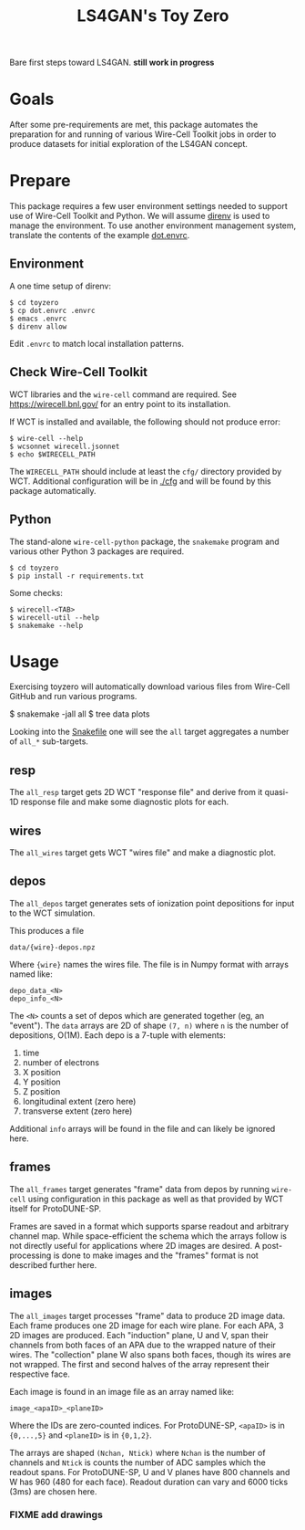 #+title: LS4GAN's Toy Zero

Bare first steps toward LS4GAN.  *still work in progress*

* Goals
:PROPERTIES:
:CUSTOM_ID: goals
:END:


After some pre-requirements are met, this package automates the
preparation for and running of various Wire-Cell Toolkit jobs in order
to produce datasets for initial exploration of the LS4GAN concept.

* Prepare
:PROPERTIES:
:CUSTOM_ID: prepare
:END:


This package requires a few user environment settings needed to
support use of Wire-Cell Toolkit and Python.  We will assume [[https://direnv.net/][direnv]] is
used to manage the environment.  To use another environment
management system, translate the contents of the example [[file:dot.envrc][dot.envrc]].

** Environment

A one time setup of direnv:

#+begin_example
  $ cd toyzero
  $ cp dot.envrc .envrc
  $ emacs .envrc
  $ direnv allow
#+end_example

Edit ~.envrc~ to match local installation patterns.

** Check Wire-Cell Toolkit

WCT libraries and the ~wire-cell~ command are required.  See
https://wirecell.bnl.gov/ for an entry point to its installation.

If WCT is installed and available, the following should not produce
error:

#+begin_example
  $ wire-cell --help
  $ wcsonnet wirecell.jsonnet
  $ echo $WIRECELL_PATH
#+end_example

The ~WIRECELL_PATH~ should include at least the ~cfg/~ directory provided
by WCT.  Additional configuration will be in [[file:cfg/][./cfg]] and will be found
by this package automatically.

** Python

The stand-alone ~wire-cell-python~ package, the ~snakemake~ program and
various other Python 3 packages are required.  

#+begin_example
  $ cd toyzero
  $ pip install -r requirements.txt
#+end_example

Some checks:

#+begin_example
  $ wirecell-<TAB>
  $ wirecell-util --help
  $ snakemake --help
#+end_example


* Usage
:PROPERTIES:
:CUSTOM_ID: usage
:END:

Exercising toyzero will automatically download various files from
Wire-Cell GitHub and run various programs.  

#+begin_export 
  $ snakemake -jall all
  $ tree data plots
#+end_export

Looking into the [[file:Snakefile][Snakefile]] one will see the ~all~ target aggregates a
number of ~all_*~ sub-targets.

** resp

The ~all_resp~ target gets 2D WCT "response file" and derive from it
quasi-1D response file and make some diagnostic plots for each.

** wires

The ~all_wires~ target gets WCT "wires file" and make a diagnostic plot.

** depos

The ~all_depos~ target generates sets of ionization point depositions
for input to the WCT simulation.

This produces a file

#+begin_example
  data/{wire}-depos.npz
#+end_example

Where ~{wire}~ names the wires file.  The file is in Numpy format with
arrays named like:

#+begin_example
  depo_data_<N>
  depo_info_<N>
#+end_example

The ~<N>~ counts a set of depos which are generated together (eg, an
"event").  The ~data~ arrays are 2D of shape ~(7, n)~ where ~n~ is the number
of depositions, O(1M).  Each depo is a 7-tuple with elements:

1. time
2. number of electrons
3. X position
4. Y position
5. Z position
6. longitudinal extent (zero here)
7. transverse extent (zero here)

Additional ~info~ arrays will be found in the file and can likely be
ignored here.

** frames

The ~all_frames~ target generates "frame" data from depos by running
~wire-cell~ using configuration in this package as well as that provided
by WCT itself for ProtoDUNE-SP.

Frames are saved in a format which supports sparse readout and
arbitrary channel map.  While space-efficient the schema which the
arrays follow is not directly useful for applications where 2D images
are desired.  A post-processing is done to make images and the
"frames" format is not described further here.

** images

The ~all_images~ target processes "frame" data to produce 2D image data.
Each frame produces one 2D image for each wire plane.  For each APA, 3
2D images are produced.  Each "induction" plane, U and V, span their
channels from both faces of an APA due to the wrapped nature of their
wires.  The "collection" plane W also spans both faces, though its
wires are not wrapped.  The first and second halves of the array
represent their respective face.

Each image is found in an image file as an array named like:

#+begin_example
image_<apaID>_<planeID>
#+end_example

Where the IDs are zero-counted indices.  For ProtoDUNE-SP, ~<apaID>~ is
in ~{0,...,5}~ and ~<planeID>~ is in ~{0,1,2}~.

The arrays are shaped ~(Nchan, Ntick)~ where ~Nchan~ is the number of
channels and ~Ntick~ is counts the number of ADC samples which the
readout spans.  For ProtoDUNE-SP, U and V planes have 800 channels and
W has 960 (480 for each face).  Readout duration can vary and 6000
ticks (3ms) are chosen here.

*** FIXME add drawings

